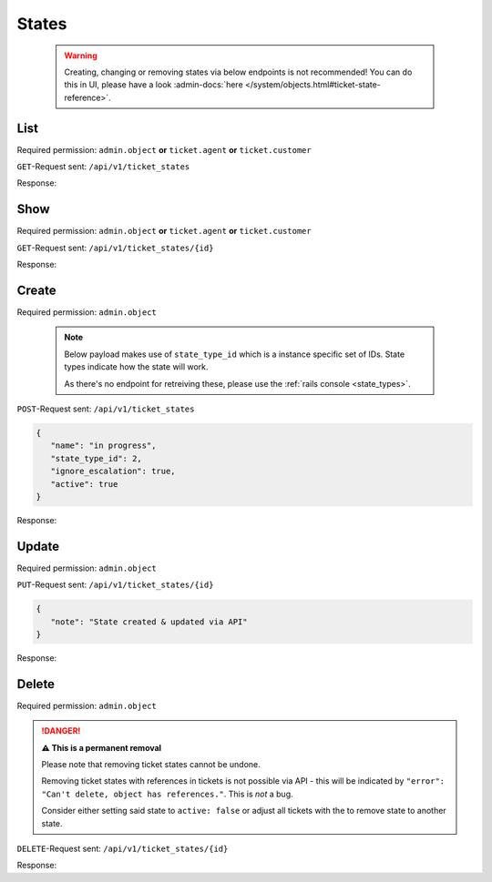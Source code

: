 States
******

   .. warning::

      Creating, changing or removing states via below endpoints is not
      recommended! You can do this in UI, please have a look
      :admin-docs:`here </system/objects.html#ticket-state-reference>`.

List
====

Required permission:
``admin.object`` **or** ``ticket.agent`` **or** ``ticket.customer``

``GET``-Request sent: ``/api/v1/ticket_states``

Response:

.. code-block:: json
   :force:

   # HTTP-Code 200 Ok

   [
      {
         "id": 1,
         "state_type_id": 1,
         "name": "new",
         "next_state_id": null,
         "ignore_escalation": false,
         "default_create": true,
         "default_follow_up": false,
         "note": null,
         "active": true,
         "updated_by_id": 1,
         "created_by_id": 1,
         "created_at": "2021-11-03T11:51:13.504Z",
         "updated_at": "2021-11-03T11:51:13.520Z"
      },
      {
         "id": 2,
         "state_type_id": 2,
         "name": "open",
         "next_state_id": null,
         "ignore_escalation": false,
         "default_create": false,
         "default_follow_up": true,
         "note": null,
         "active": true,
         "updated_by_id": 1,
         "created_by_id": 1,
         "created_at": "2021-11-03T11:51:13.518Z",
         "updated_at": "2021-11-03T11:51:13.518Z"
      },
      {
         "id": 3,
         "state_type_id": 3,
         "name": "pending reminder",
         "next_state_id": null,
         "ignore_escalation": true,
         "default_create": false,
         "default_follow_up": false,
         "note": null,
         "active": true,
         "updated_by_id": 1,
         "created_by_id": 1,
         "created_at": "2021-11-03T11:51:13.528Z",
         "updated_at": "2021-11-03T11:51:13.528Z"
      },
      {
         "id": 4,
         "state_type_id": 5,
         "name": "closed",
         "next_state_id": null,
         "ignore_escalation": true,
         "default_create": false,
         "default_follow_up": false,
         "note": null,
         "active": true,
         "updated_by_id": 1,
         "created_by_id": 1,
         "created_at": "2021-11-03T11:51:13.535Z",
         "updated_at": "2021-11-03T11:51:13.535Z"
      },
      {
         "id": 5,
         "state_type_id": 6,
         "name": "merged",
         "next_state_id": null,
         "ignore_escalation": true,
         "default_create": false,
         "default_follow_up": false,
         "note": null,
         "active": true,
         "updated_by_id": 1,
         "created_by_id": 1,
         "created_at": "2021-11-03T11:51:13.540Z",
         "updated_at": "2021-11-03T11:51:13.540Z"
      },
      {
         "id": 6,
         "state_type_id": 7,
         "name": "removed",
         "next_state_id": null,
         "ignore_escalation": true,
         "default_create": false,
         "default_follow_up": false,
         "note": null,
         "active": false,
         "updated_by_id": 1,
         "created_by_id": 1,
         "created_at": "2021-11-03T11:51:13.546Z",
         "updated_at": "2021-11-03T11:51:13.546Z"
      },
      {
         "id": 7,
         "state_type_id": 4,
         "name": "pending close",
         "next_state_id": 4,
         "ignore_escalation": true,
         "default_create": false,
         "default_follow_up": false,
         "note": null,
         "active": true,
         "updated_by_id": 1,
         "created_by_id": 1,
         "created_at": "2021-11-03T11:51:13.553Z",
         "updated_at": "2021-11-03T11:51:13.553Z"
      }
   ]

Show
====

Required permission:
``admin.object`` **or** ``ticket.agent`` **or** ``ticket.customer``

``GET``-Request sent: ``/api/v1/ticket_states/{id}``

Response:

.. code-block:: json
   :force:

   # HTTP-Code 200 Ok

   {
      "id": 4,
      "state_type_id": 5,
      "name": "closed",
      "next_state_id": null,
      "ignore_escalation": true,
      "default_create": false,
      "default_follow_up": false,
      "note": null,
      "active": true,
      "updated_by_id": 1,
      "created_by_id": 1,
      "created_at": "2021-11-03T11:51:13.535Z",
      "updated_at": "2021-11-03T11:51:13.535Z"
   }


Create
======

Required permission: ``admin.object``

   .. note::

      Below payload makes use of ``state_type_id`` which is a instance
      specific set of IDs. State types indicate how the state will work.

      As there's no endpoint for retreiving these,
      please use the :ref:`rails console <state_types>`.

``POST``-Request sent: ``/api/v1/ticket_states``

.. code-block:: json

   {
      "name": "in progress",
      "state_type_id": 2,
      "ignore_escalation": true,
      "active": true
   }


Response:

.. code-block:: json
   :force:

   # HTTP-Code 201 Created

   {
      "id": 8,
      "state_type_id": 2,
      "name": "in progress",
      "next_state_id": null,
      "ignore_escalation": true,
      "default_create": false,
      "default_follow_up": false,
      "note": null,
      "active": true,
      "updated_by_id": 3,
      "created_by_id": 3,
      "created_at": "2021-11-08T15:08:21.671Z",
      "updated_at": "2021-11-08T15:08:21.671Z"
   }


Update
======

Required permission: ``admin.object``

``PUT``-Request sent: ``/api/v1/ticket_states/{id}``

.. code-block:: json

   {
      "note": "State created & updated via API"
   }

Response:

.. code-block:: json
   :force:

   # HTTP-Code 200 Ok

   {
      "id": 8,
      "note": "State created &amp; updated via API",
      "updated_by_id": 3,
      "name": "in progress",
      "state_type_id": 2,
      "next_state_id": null,
      "ignore_escalation": true,
      "default_create": false,
      "default_follow_up": false,
      "active": true,
      "created_by_id": 3,
      "created_at": "2021-11-08T15:08:21.671Z",
      "updated_at": "2021-11-08T15:13:32.370Z"
   }


Delete
======

Required permission: ``admin.object``

.. danger:: **⚠ This is a permanent removal**

   Please note that removing ticket states cannot be undone.

   Removing ticket states with references in tickets is not possible via
   API - this will be indicated by
   ``"error": "Can't delete, object has references."``. This is *not* a bug.

   Consider either setting said state to ``active: false`` or adjust all
   tickets with the to remove state to another state.

``DELETE``-Request sent: ``/api/v1/ticket_states/{id}``

Response:

.. code-block:: json
   :force:

   # HTTP-Code 200 Ok

   {}

